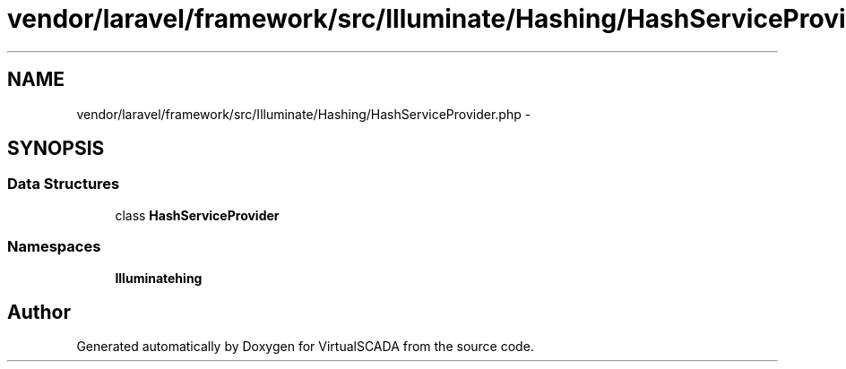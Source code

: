 .TH "vendor/laravel/framework/src/Illuminate/Hashing/HashServiceProvider.php" 3 "Tue Apr 14 2015" "Version 1.0" "VirtualSCADA" \" -*- nroff -*-
.ad l
.nh
.SH NAME
vendor/laravel/framework/src/Illuminate/Hashing/HashServiceProvider.php \- 
.SH SYNOPSIS
.br
.PP
.SS "Data Structures"

.in +1c
.ti -1c
.RI "class \fBHashServiceProvider\fP"
.br
.in -1c
.SS "Namespaces"

.in +1c
.ti -1c
.RI " \fBIlluminate\\Hashing\fP"
.br
.in -1c
.SH "Author"
.PP 
Generated automatically by Doxygen for VirtualSCADA from the source code\&.
